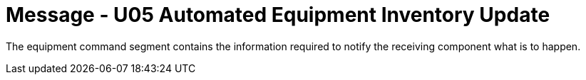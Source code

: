 = Message - U05 Automated Equipment Inventory Update
:v291_section: "13.3.5"
:v2_section_name: "INU/ACK – Automated Equipment Inventory Update (Event U05)"
:generated: "Thu, 01 Aug 2024 15:25:17 -0600"

The equipment command segment contains the information required to notify the receiving component what is to happen.

[segment_definition-table]

